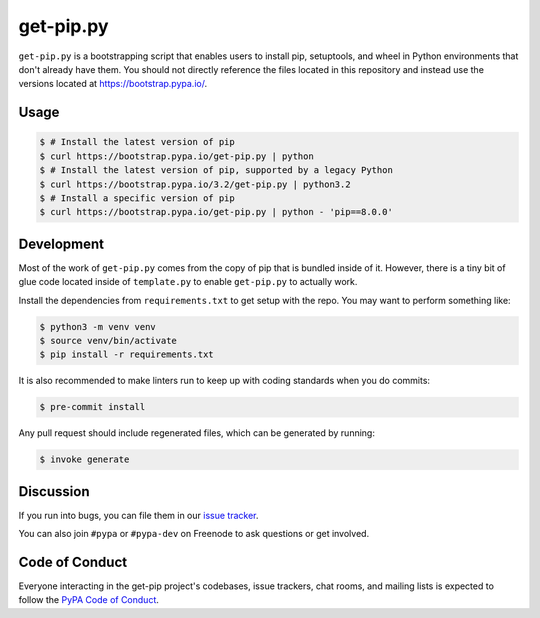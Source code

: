get-pip.py
==========

``get-pip.py`` is a bootstrapping script that enables users to install pip,
setuptools, and wheel in Python environments that don't already have them. You
should not directly reference the files located in this repository and instead
use the versions located at https://bootstrap.pypa.io/.


Usage
-----

.. code-block:: console

    $ # Install the latest version of pip
    $ curl https://bootstrap.pypa.io/get-pip.py | python
    $ # Install the latest version of pip, supported by a legacy Python
    $ curl https://bootstrap.pypa.io/3.2/get-pip.py | python3.2
    $ # Install a specific version of pip
    $ curl https://bootstrap.pypa.io/get-pip.py | python - 'pip==8.0.0'


Development
-----------

Most of the work of ``get-pip.py`` comes from the copy of pip that is bundled
inside of it. However, there is a tiny bit of glue code located inside of
``template.py`` to enable ``get-pip.py`` to actually work.

Install the dependencies from ``requirements.txt`` to get setup with the repo.
You may want to perform something like:

.. code-block:: console

    $ python3 -m venv venv
    $ source venv/bin/activate
    $ pip install -r requirements.txt

It is also recommended to make linters run to keep up with coding standards
when you do commits:

.. code-block:: console

    $ pre-commit install

Any pull request should include regenerated files, which can be generated by
running:

.. code-block:: console

    $ invoke generate


Discussion
----------

If you run into bugs, you can file them in our `issue tracker`_.

You can also join ``#pypa`` or ``#pypa-dev`` on Freenode to ask questions or
get involved.


.. _`issue tracker`: https://github.com/pypa/get-pip/issues


Code of Conduct
---------------

Everyone interacting in the get-pip project's codebases, issue trackers, chat
rooms, and mailing lists is expected to follow the `PyPA Code of Conduct`_.

.. _PyPA Code of Conduct: https://www.pypa.io/en/latest/code-of-conduct/
